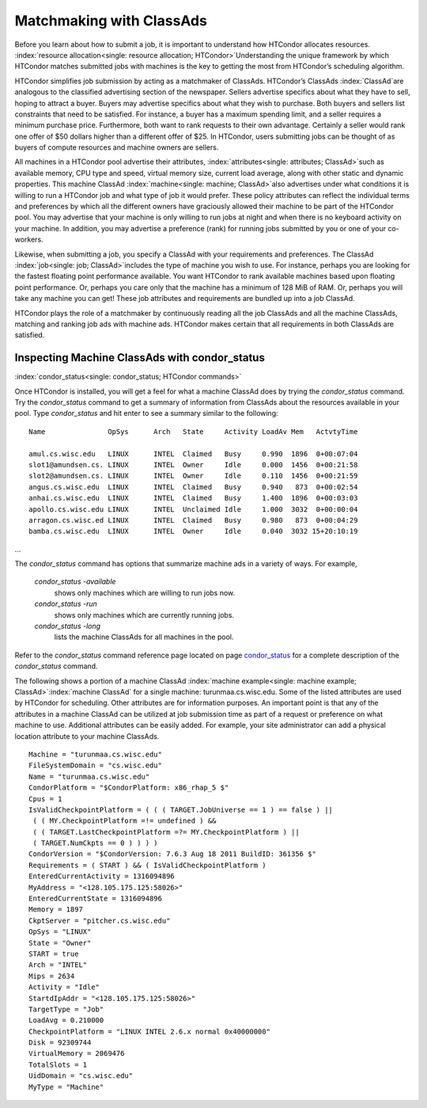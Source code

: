       

Matchmaking with ClassAds
=========================

Before you learn about how to submit a job, it is important to
understand how HTCondor allocates resources.
:index:`resource allocation<single: resource allocation; HTCondor>`\ Understanding the unique
framework by which HTCondor matches submitted jobs with machines is the
key to getting the most from HTCondor’s scheduling algorithm.

HTCondor simplifies job submission by acting as a matchmaker of
ClassAds. HTCondor’s ClassAds :index:`ClassAd`\ are analogous to
the classified advertising section of the newspaper. Sellers advertise
specifics about what they have to sell, hoping to attract a buyer.
Buyers may advertise specifics about what they wish to purchase. Both
buyers and sellers list constraints that need to be satisfied. For
instance, a buyer has a maximum spending limit, and a seller requires a
minimum purchase price. Furthermore, both want to rank requests to their
own advantage. Certainly a seller would rank one offer of $50 dollars
higher than a different offer of $25. In HTCondor, users submitting jobs
can be thought of as buyers of compute resources and machine owners are
sellers.

All machines in a HTCondor pool advertise their attributes,
:index:`attributes<single: attributes; ClassAd>`\ such as available memory, CPU type
and speed, virtual memory size, current load average, along with other
static and dynamic properties. This machine ClassAd
:index:`machine<single: machine; ClassAd>`\ also advertises under what conditions it
is willing to run a HTCondor job and what type of job it would prefer.
These policy attributes can reflect the individual terms and preferences
by which all the different owners have graciously allowed their machine
to be part of the HTCondor pool. You may advertise that your machine is
only willing to run jobs at night and when there is no keyboard activity
on your machine. In addition, you may advertise a preference (rank) for
running jobs submitted by you or one of your co-workers.

Likewise, when submitting a job, you specify a ClassAd with your
requirements and preferences. The ClassAd
:index:`job<single: job; ClassAd>`\ includes the type of machine you wish to
use. For instance, perhaps you are looking for the fastest floating
point performance available. You want HTCondor to rank available
machines based upon floating point performance. Or, perhaps you care
only that the machine has a minimum of 128 MiB of RAM. Or, perhaps you
will take any machine you can get! These job attributes and requirements
are bundled up into a job ClassAd.

HTCondor plays the role of a matchmaker by continuously reading all the
job ClassAds and all the machine ClassAds, matching and ranking job ads
with machine ads. HTCondor makes certain that all requirements in both
ClassAds are satisfied.

Inspecting Machine ClassAds with condor\_status
-----------------------------------------------

:index:`condor_status<single: condor_status; HTCondor commands>`

Once HTCondor is installed, you will get a feel for what a machine
ClassAd does by trying the *condor\_status* command. Try the
*condor\_status* command to get a summary of information from ClassAds
about the resources available in your pool. Type *condor\_status* and
hit enter to see a summary similar to the following:

::

    Name               OpSys      Arch   State     Activity LoadAv Mem   ActvtyTime 
     
    amul.cs.wisc.edu   LINUX      INTEL  Claimed   Busy     0.990  1896  0+00:07:04 
    slot1@amundsen.cs. LINUX      INTEL  Owner     Idle     0.000  1456  0+00:21:58 
    slot2@amundsen.cs. LINUX      INTEL  Owner     Idle     0.110  1456  0+00:21:59 
    angus.cs.wisc.edu  LINUX      INTEL  Claimed   Busy     0.940   873  0+00:02:54 
    anhai.cs.wisc.edu  LINUX      INTEL  Claimed   Busy     1.400  1896  0+00:03:03 
    apollo.cs.wisc.edu LINUX      INTEL  Unclaimed Idle     1.000  3032  0+00:00:04 
    arragon.cs.wisc.ed LINUX      INTEL  Claimed   Busy     0.980   873  0+00:04:29 
    bamba.cs.wisc.edu  LINUX      INTEL  Owner     Idle     0.040  3032 15+20:10:19

…

The *condor\_status* command has options that summarize machine ads in a
variety of ways. For example,

 *condor\_status -available*
    shows only machines which are willing to run jobs now.
 *condor\_status -run*
    shows only machines which are currently running jobs.
 *condor\_status -long*
    lists the machine ClassAds for all machines in the pool.

Refer to the *condor\_status* command reference page located on
page \ `condor\_status <../man-pages/condor_status.html>`__ for a
complete description of the *condor\_status* command.

The following shows a portion of a machine ClassAd
:index:`machine example<single: machine example; ClassAd>`\ :index:`machine ClassAd`
for a single machine: turunmaa.cs.wisc.edu. Some of the listed
attributes are used by HTCondor for scheduling. Other attributes are for
information purposes. An important point is that any of the attributes
in a machine ClassAd can be utilized at job submission time as part of a
request or preference on what machine to use. Additional attributes can
be easily added. For example, your site administrator can add a physical
location attribute to your machine ClassAds.

::

    Machine = "turunmaa.cs.wisc.edu" 
    FileSystemDomain = "cs.wisc.edu" 
    Name = "turunmaa.cs.wisc.edu" 
    CondorPlatform = "$CondorPlatform: x86_rhap_5 $" 
    Cpus = 1 
    IsValidCheckpointPlatform = ( ( ( TARGET.JobUniverse == 1 ) == false ) || 
     ( ( MY.CheckpointPlatform =!= undefined ) && 
     ( ( TARGET.LastCheckpointPlatform =?= MY.CheckpointPlatform ) || 
     ( TARGET.NumCkpts == 0 ) ) ) ) 
    CondorVersion = "$CondorVersion: 7.6.3 Aug 18 2011 BuildID: 361356 $" 
    Requirements = ( START ) && ( IsValidCheckpointPlatform ) 
    EnteredCurrentActivity = 1316094896 
    MyAddress = "<128.105.175.125:58026>" 
    EnteredCurrentState = 1316094896 
    Memory = 1897 
    CkptServer = "pitcher.cs.wisc.edu" 
    OpSys = "LINUX" 
    State = "Owner" 
    START = true 
    Arch = "INTEL" 
    Mips = 2634 
    Activity = "Idle" 
    StartdIpAddr = "<128.105.175.125:58026>" 
    TargetType = "Job" 
    LoadAvg = 0.210000 
    CheckpointPlatform = "LINUX INTEL 2.6.x normal 0x40000000" 
    Disk = 92309744 
    VirtualMemory = 2069476 
    TotalSlots = 1 
    UidDomain = "cs.wisc.edu" 
    MyType = "Machine"

      
